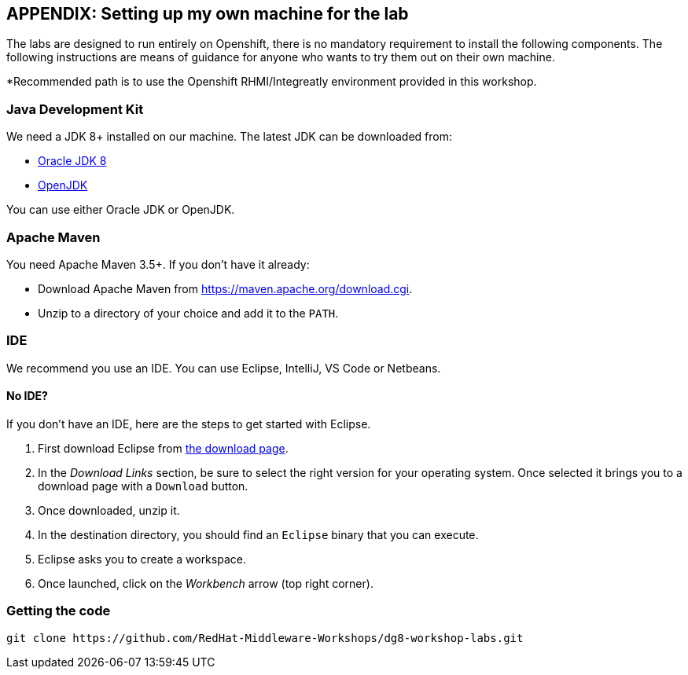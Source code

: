 == APPENDIX: Setting up my own machine for the lab
:experimental:

The labs are designed to run entirely on Openshift, there is no mandatory requirement to install the following components. The following instructions are means of guidance for anyone who wants to try them out on their own machine. 

*Recommended path is to use the Openshift RHMI/Integreatly environment provided in this workshop.

=== Java Development Kit

We need a JDK 8+ installed on our machine. The latest JDK can be downloaded from:

* http://www.oracle.com/technetwork/java/javase/downloads/jdk8-downloads-2133151.html[Oracle JDK 8]
* http://openjdk.java.net/install/[OpenJDK]

You can use either Oracle JDK or OpenJDK.

=== Apache Maven

You need Apache Maven 3.5+. If you don't have it already:

* Download Apache Maven from https://maven.apache.org/download.cgi.
* Unzip to a directory of your choice and add it to the `PATH`.


=== IDE

We recommend you use an IDE. You can use Eclipse, IntelliJ, VS Code or Netbeans.

==== No IDE?

If you don't have an IDE, here are the steps to get started with Eclipse.

1. First download Eclipse from http://www.eclipse.org/downloads/packages/eclipse-ide-java-developers/oxygen1[the download page].
2. In the _Download Links_ section, be sure to select the right version for your operating system. Once selected it brings you to a download page with a
`Download` button.
3. Once downloaded, unzip it.
4. In the destination directory, you should find an `Eclipse` binary that you can execute.
5. Eclipse asks you to create a workspace.
6. Once launched, click on the _Workbench_ arrow (top right corner).

=== Getting the code

[source]
----
git clone https://github.com/RedHat-Middleware-Workshops/dg8-workshop-labs.git
----



